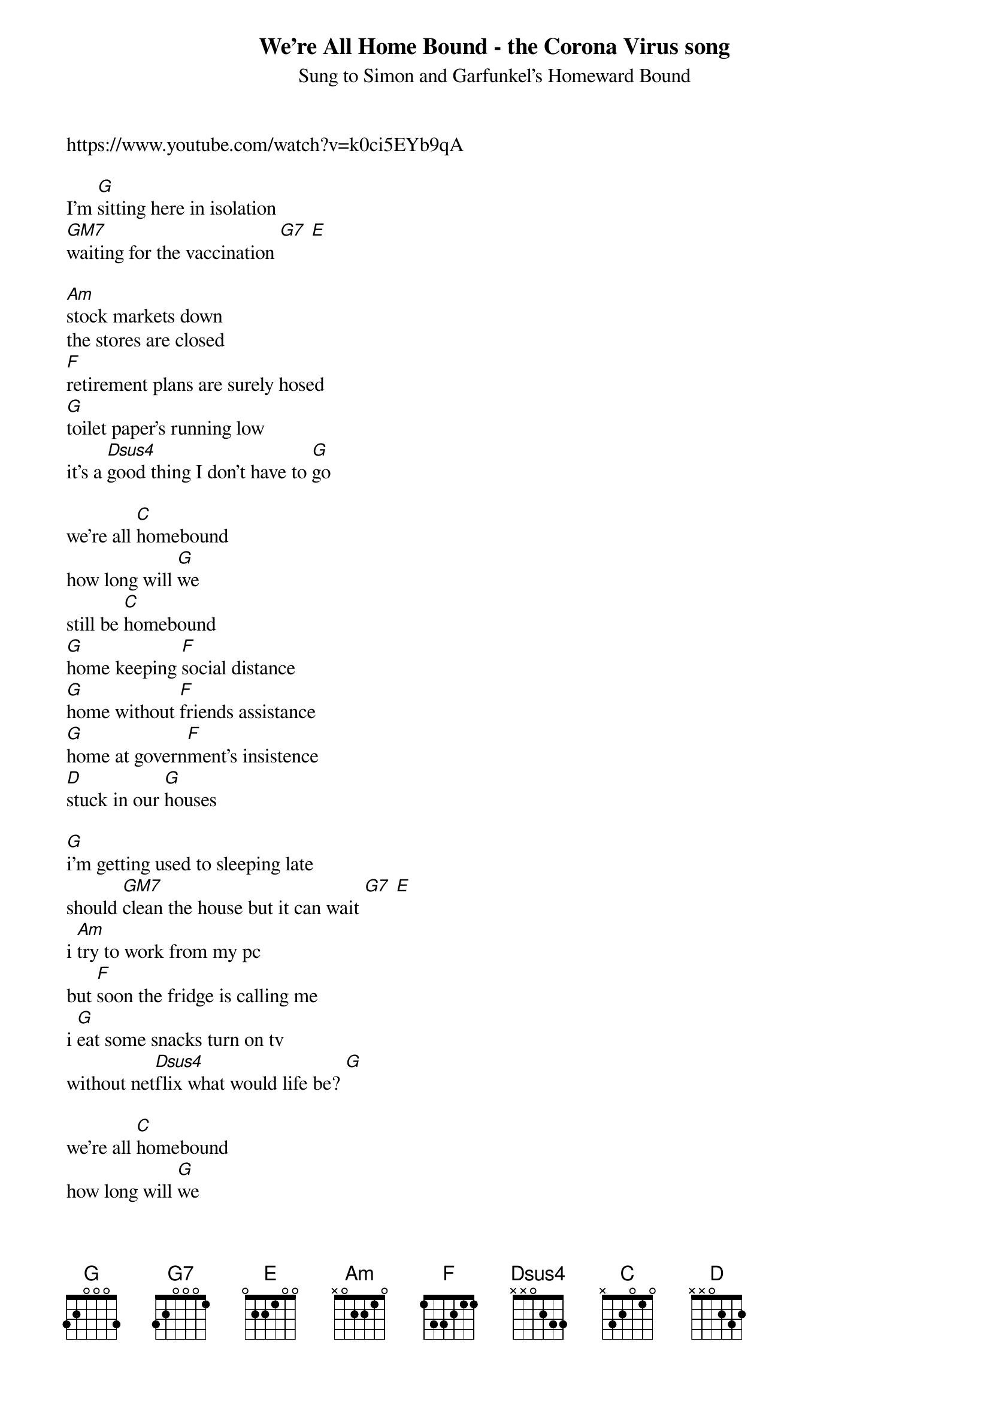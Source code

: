 {t:We're All Home Bound - the Corona Virus song}
{st: Sung to Simon and Garfunkel's Homeward Bound}
https://www.youtube.com/watch?v=k0ci5EYb9qA

I'm [G]sitting here in isolation
[GM7]waiting for the vaccination [G7] [E]  

[Am]stock markets down
the stores are closed
[F]retirement plans are surely hosed
[G]toilet paper's running low
it's a [Dsus4]good thing I don't have to [G]go

we're all [C]homebound
how long will [G]we
still be [C]homebound
[G]home keeping [F]social distance
[G]home without [F]friends assistance
[G]home at govern[F]ment's insistence
[D]stuck in our [G]houses

[G]i'm getting used to sleeping late
should [GM7]clean the house but it can wait [G7] [E]  
i [Am]try to work from my pc
but [F]soon the fridge is calling me
i [G]eat some snacks turn on tv
without net[Dsus4]flix what would life be? [G] 

we're all [C]homebound
how long will [G]we
still be [C]homebound
[G]home till the [F]virus dies out
[G]home till the [F]groceries run out
[G]home till the [F]wine's all drunk
we're [D]stuck in our [G]houses

so [G]please just stay in your own space
don't [GM7]shave so you don't touch your face [G7] [E] 
wash [Am]your hands until their raw
for [F]20 seconds that's the law
the [G]curve will flatten
we'll have seen the [Dsus4]ending to covid 19 [G] 

we're all [C]homebound
how long will [G]we
still be [C]homebound
[G]home till the [F]virus dies out
[G]home till the [F]groceries run out
[G]home till the [F]wine's all drunk
and [D]we have de[G]feated [GM7] 
corona [G7]virus [G] 

